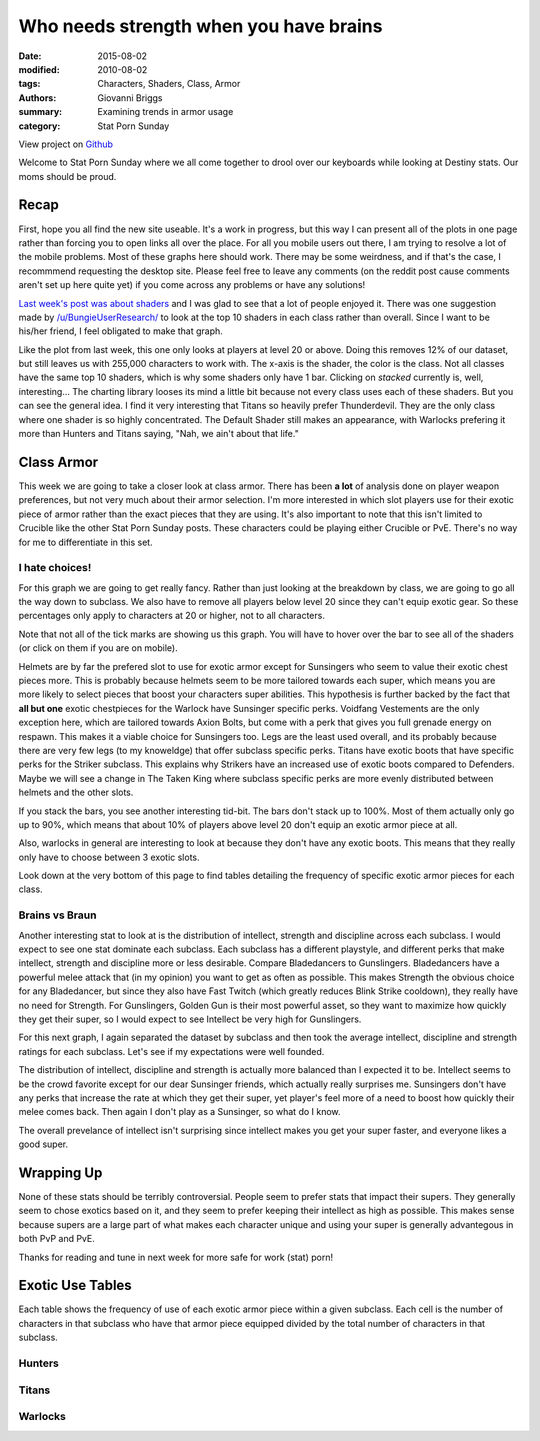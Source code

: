 Who needs strength when you have brains
===============================================
:date: 2015-08-02
:modified: 2010-08-02
:tags: Characters, Shaders, Class, Armor
:authors: Giovanni Briggs
:summary: Examining trends in armor usage
:category: Stat Porn Sunday

View project on `Github <https://github.com/Jalepeno112/DestinyProject/>`_

Welcome to Stat Porn Sunday where we all come together to drool over our keyboards while looking at Destiny stats.  Our moms should be proud.

Recap
-------
First, hope you all find the new site useable.
It's a work in progress, but this way I can present all of the plots in one page rather than forcing you to open links all over the place.
For all you mobile users out there, I am trying to resolve a lot of the mobile problems.
Most of these graphs here should work.  There may be some weirdness, and if that's the case, I recommmend requesting the desktop site.
Please feel free to leave any comments (on the reddit post cause comments aren't set up here quite yet) if you come across any problems or have any solutions!

`Last week's post was about shaders <https://www.reddit.com/r/DestinyTheGame/comments/3eol7l/stat_porn_sunday_i_am_the_prettiest_guardian/>`_ and I was glad to see that a lot of people enjoyed it.
There was one suggestion made by `/u/BungieUserResearch/ <https://www.reddit.com/user/BungieUserResearch>`_ to look at the top 10 shaders in each class rather than overall.
Since I want to be his/her friend, I feel obligated to make that graph.

.. html::
    <div class="plotContainer">
        <h4 class="text-center">Top 10 Shaders for Each Class</h4>
        <div id="Top10ShadersInEachClass">
            <svg></svg>
            <script src='../fullPlots/characterData/javascripts/Top10ShadersInEachClass.js'></script>
        </div>
    </div>

Like the plot from last week, this one only looks at players at level 20 or above.  
Doing this removes 12% of our dataset, but still leaves us with 255,000 characters to work with.
The x-axis is the shader, the color is the class.  Not all classes have the same top 10 shaders, which is why some shaders only have 1 bar.
Clicking on *stacked* currently is, well, interesting...  The charting library looses its mind a little bit because not every class uses each of these shaders.
But you can see the general idea.  I find it very interesting that Titans so heavily prefer Thunderdevil.  
They are the only class where one shader is so highly concentrated.  
The Default Shader still makes an appearance, with Warlocks prefering it more than Hunters and Titans saying, "Nah, we ain't about that life."

Class Armor
-------------
This week we are going to take a closer look at class armor.
There has been **a lot** of analysis done on player weapon preferences, but not very much about their armor selection.
I'm more interested in which slot players use for their exotic piece of armor rather than the exact pieces that they are using.
It's also important to note that this isn't limited to Crucible like the other Stat Porn Sunday posts.
These characters could be playing either Crucible or PvE.  There's no way for me to differentiate in this set.

I hate choices!
~~~~~~~~~~~~~~~~
For this graph we are going to get really fancy.
Rather than just looking at the breakdown by class, we are going to go all the way down to subclass.
We also have to remove all players below level 20 since they can't equip exotic gear.
So these percentages only apply to characters at 20 or higher, not to all characters.

Note that not all of the tick marks are showing us this graph.  You will have to hover over the bar to see all of the shaders (or click on them if you are on mobile).

.. html::
    <div class="plotContainer">
        <h4 class="text-center">Exotic Armor Slot Selection Breakdown by Sub</h4>
        <div id="ExoticArmorChoicesBySub">
            <svg></svg>
            <script src='../fullPlots/characterData/javascripts/ExoticArmorChoicesBySub.js'></script>
        </div>
    </div>

Helmets are by far the prefered slot to use for exotic armor except for Sunsingers who seem to value their exotic chest pieces more.
This is probably because helmets seem to be more tailored towards each super, which means you are more likely to select pieces that boost your characters super abilities.
This hypothesis is further backed by the fact that **all but one** exotic chestpieces for the Warlock have Sunsinger specific perks.
Voidfang Vestements are the only exception here, which are tailored towards Axion Bolts, but come with a perk that gives you full grenade energy on respawn. This makes it a viable choice for Sunsingers too.
Legs are the least used overall, and its probably because there are very few legs (to my knoweldge) that offer subclass specific perks.
Titans have exotic boots that have specific perks for the Striker subclass.
This explains why Strikers have an increased use of exotic boots compared to Defenders.
Maybe we will see a change in The Taken King where subclass specific perks are more evenly distributed between helmets and the other slots.

If you stack the bars, you see another interesting tid-bit. 
The bars don't stack up to 100%.  
Most of them actually only go up to 90%, which means that about 10% of players above level 20 don't equip an exotic armor piece at all.

Also, warlocks in general are interesting to look at because they don't have any exotic boots.
This means that they really only have to choose between 3 exotic slots.  

Look down at the very bottom of this page to find tables detailing the frequency of specific exotic armor pieces for each class.

Brains vs Braun
~~~~~~~~~~~~~~~~

Another interesting stat to look at is the distribution of intellect, strength and discipline across each subclass.
I would expect to see one stat dominate each subclass.  
Each subclass has a different playstyle, and different perks that make intellect, strength and discipline more or less desirable.
Compare Bladedancers to Gunslingers.  Bladedancers have a powerful melee attack that (in my opinion) you want to get as often as possible.
This makes Strength the obvious choice for any Bladedancer, but since they also have Fast Twitch (which greatly reduces Blink Strike cooldown),
they really have no need for Strength.  
For Gunslingers, Golden Gun is their most powerful asset, so they want to maximize how quickly they get their super, so I would expect to see Intellect be very high for Gunslingers.

For this next graph, I again separated the dataset by subclass and then took the average intellect, discipline and strength ratings for each subclass.
Let's see if my expectations were well founded.

.. html::
    <div class="plotContainer">
        <h4 class="text-center">Stat Breakdown by Subclass</h4>
        <div id="IntellectDisciplineStrengthBySub">
            <svg></svg>
            <script src='../fullPlots/characterData/javascripts/IntellectDisciplineStrengthBySub.js'></script>
        </div>
    </div>

The distribution of intellect, discipline and strength is actually more balanced than I expected it to be.
Intellect seems to be the crowd favorite except for our dear Sunsinger friends, which actually really surprises me.
Sunsingers don't have any perks that increase the rate at which they get their super, 
yet player's feel more of a need to boost how quickly their melee comes back.  
Then again I don't play as a Sunsinger, so what do I know.

The overall prevelance of intellect isn't surprising since intellect makes you get your super faster, and everyone likes a good super.

Wrapping Up
--------------
None of these stats should be terribly controversial.
People seem to prefer stats that impact their supers.
They generally seem to chose exotics based on it, and they seem to prefer keeping their intellect as high as possible.
This makes sense because supers are a large part of what makes each character unique and using your super is generally advantegous in both PvP and PvE.

Thanks for reading and tune in next week for more safe for work (stat) porn!

Exotic Use Tables
-------------------
Each table shows the frequency of use of each exotic armor piece within a given subclass.
Each cell is the number of characters in that subclass who have that armor piece equipped divided by the total number of characters in that subclass.

Hunters
~~~~~~~~
.. html::
    <table class="table table-bordered">
        <tr><th></th><th>Bladedancer</th><th>Gunslinger</th></tr>
        <tr><td>ATS/8 ARACHNID</td><td>0.012719768</td><td>0.018125355</td></tr>
        <tr><td>Achlyophage Symbiote</td><td>0.046017383</td><td>0.238227653</td></tr>
        <tr><td>Bones of Eao</td><td>0.028872485</td><td>0.02364618</td></tr>
        <tr><td>Celestial Nighthawk</td><td>0.042882089</td><td>0.146849882</td></tr>
        <tr><td>Crest of Alpha Lupi</td><td>0.090685399</td><td>0.070979135</td></tr>
        <tr><td>Don't Touch Me</td><td>0.067448506</td><td>0.023747666</td></tr>
        <tr><td>Khepri's Sting</td><td>0.087748541</td><td>0.083685151</td></tr>
        <tr><td>Knucklehead Radar</td><td>0.045263325</td><td>0.041223512</td></tr>
        <tr><td>Lucky Raspberry</td><td>0.122078025</td><td>0.042116587</td></tr>
        <tr><td>Mask of the Third Man</td><td>0.210739374</td><td>0.041243809</td></tr>
        <tr><td>Radiant Dance Machines</td><td>0.020220661</td><td>0.013923845</td></tr>
        <tr><td>Young Ahamkara's Spine</td><td>0.018494265</td><td>0.028111553</td></tr>
    </table>

Titans
~~~~~~~
.. html::
    <table class="table table-bordered">
        <tr><th></th><th>Striker</th><th>Defender</th></tr>
         <tr><td>ACD/0 Feedback Fence</td><td>0.078426096</td><td>0.070364274</td></tr>
         <tr><td>An Insurmountable Skullfort</td><td>0.043445863</td><td>0.026984883</td></tr>
         <tr><td>Crest of Alpha Lupi</td><td>0.06004595</td><td>0.04944341</td></tr>
         <tr><td>Eternal Warrior</td><td>0.094674311</td><td>0.05386148</td></tr>
         <tr><td>Helm of Inmost Light</td><td>0.085753317</td><td>0.020899207</td></tr>
         <tr><td>Helm of Saint-14</td><td>0.050255625</td><td>0.358643392</td></tr>
         <tr><td>Mk. 44 Stand Asides</td><td>0.013350444</td><td>0.00690865</td></tr>
         <tr><td>No Backup Plans</td><td>0.011673877</td><td>0.015268333</td></tr>
         <tr><td>Peregrine Greaves</td><td>0.040465299</td><td>0.020401092</td></tr>
         <tr><td>Ruin Wings</td><td>0.04893093</td><td>0.089249361</td></tr>
         <tr><td>The Armamentarium</td><td>0.158238983</td><td>0.076211721</td></tr>
         <tr><td>The Glasshouse</td><td>0.014095585</td><td>0.037272058</td></tr>
    </table>

Warlocks
~~~~~~~~~
.. html::
    <table class="table table-bordered">
        <tr><th></th><th>Sunsinger</th><th>Voidwalker</th></tr>
        <tr><td>Apotheosis Veil</td><td>0.047215597</td><td>0.026171854</td></tr>
        <tr><td>Claws of Ahamkara</td><td>0.035841158</td><td>0.017174424</td></tr>
        <tr><td>Heart of the Praxic Fire</td><td>0.102503377</td><td>0.024913854</td></tr>
        <tr><td>Light Beyond Nemesis</td><td>0.142113778</td><td>0.052918011</td></tr>
        <tr><td>Nothing Manacles</td><td>0.028035824</td><td>0.115763277</td></tr>
        <tr><td>Obsidian Mind</td><td>0.040694475</td><td>0.128480009</td></tr>
        <tr><td>Purifier Robes</td><td>0.192681666</td><td>0.058879834</td></tr>
        <tr><td>Skull of Dire Ahamkara</td><td>0.018312514</td><td>0.034157414</td></tr>
        <tr><td>Starfire Protocol</td><td>0.04322954</td><td>0.02433955</td></tr>
        <tr><td>Sunbreakers</td><td>0.031238013</td><td>0.012443253</td></tr>
        <tr><td>The Ram</td><td>0.099901599</td><td>0.142974348</td></tr>
        <tr><td>Voidfang Vestments</td><td>0.042562418</td><td>0.070338566</td></tr>
    </table>

